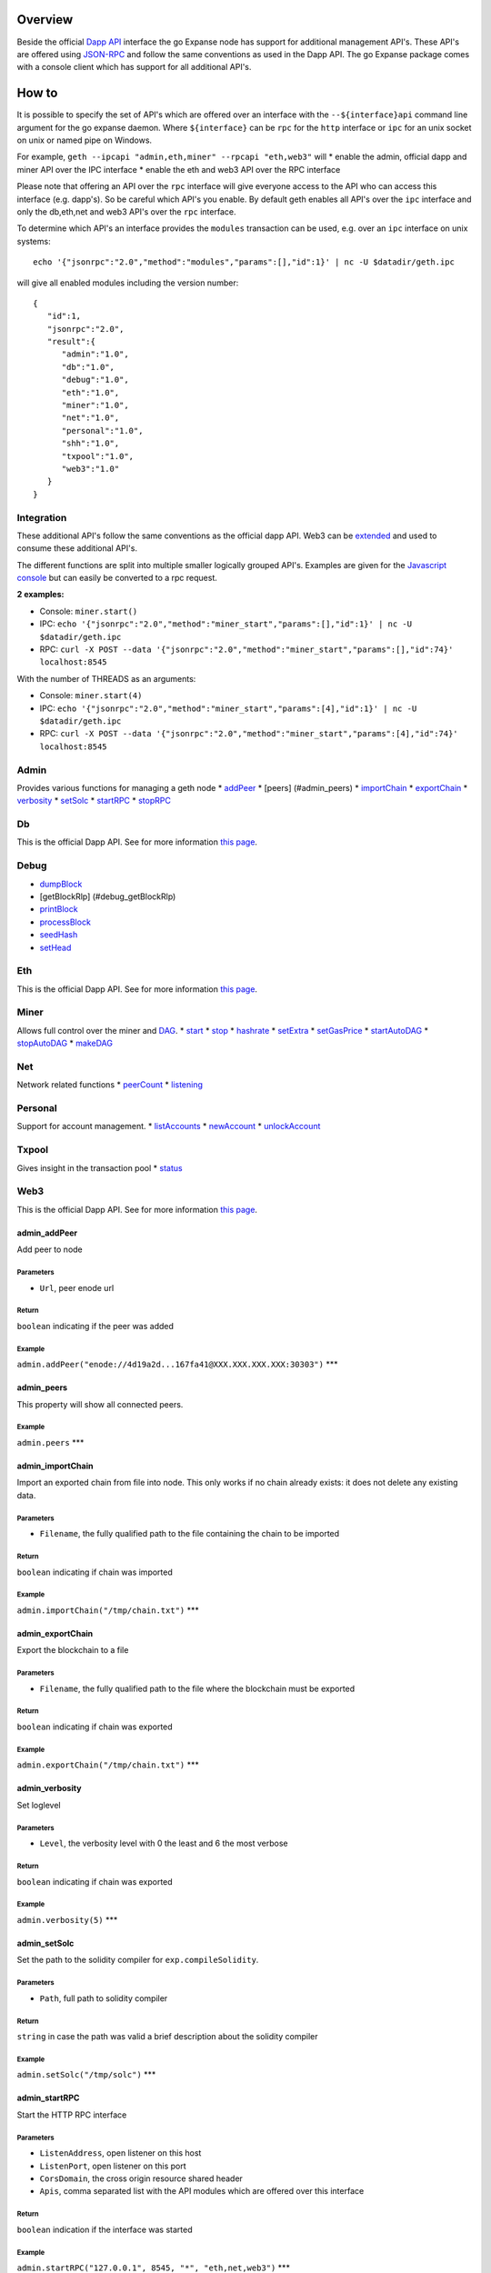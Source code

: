 Overview
========

Beside the official `Dapp
API <https://github.com/expanse-org/wiki/wiki/JSON-RPC>`__ interface the go
Expanse node has support for additional management API's. These API's
are offered using `JSON-RPC <http://www.jsonrpc.org/specification>`__
and follow the same conventions as used in the Dapp API. The go Expanse
package comes with a console client which has support for all additional
API's.

How to
======

It is possible to specify the set of API's which are offered over an
interface with the ``--${interface}api`` command line argument for the
go expanse daemon. Where ``${interface}`` can be ``rpc`` for the
``http`` interface or ``ipc`` for an unix socket on unix or named pipe
on Windows.

For example, ``geth --ipcapi "admin,eth,miner" --rpcapi "eth,web3"``
will \* enable the admin, official dapp and miner API over the IPC
interface \* enable the eth and web3 API over the RPC interface

Please note that offering an API over the ``rpc`` interface will give
everyone access to the API who can access this interface (e.g. dapp's).
So be careful which API's you enable. By default geth enables all API's
over the ``ipc`` interface and only the db,eth,net and web3 API's over
the ``rpc`` interface.

To determine which API's an interface provides the ``modules``
transaction can be used, e.g. over an ``ipc`` interface on unix systems:

::

    echo '{"jsonrpc":"2.0","method":"modules","params":[],"id":1}' | nc -U $datadir/geth.ipc

will give all enabled modules including the version number:

::

    {
       "id":1,
       "jsonrpc":"2.0",
       "result":{
          "admin":"1.0",
          "db":"1.0",
          "debug":"1.0",
          "eth":"1.0",
          "miner":"1.0",
          "net":"1.0",
          "personal":"1.0",
          "shh":"1.0",
          "txpool":"1.0",
          "web3":"1.0"
       }
    }

Integration
-----------

These additional API's follow the same conventions as the official dapp
API. Web3 can be
`extended <https://github.com/expanse-org/web3.js/pull/229>`__ and used to
consume these additional API's.

The different functions are split into multiple smaller logically
grouped API's. Examples are given for the `Javascript
console <https://github.com/expanse-org/go-expanse/wiki/JavaScript-Console>`__
but can easily be converted to a rpc request.

**2 examples:**

-  Console: ``miner.start()``

-  IPC:
   ``echo '{"jsonrpc":"2.0","method":"miner_start","params":[],"id":1}' | nc -U $datadir/geth.ipc``

-  RPC:
   ``curl -X POST --data '{"jsonrpc":"2.0","method":"miner_start","params":[],"id":74}' localhost:8545``

With the number of THREADS as an arguments:

-  Console: ``miner.start(4)``

-  IPC:
   ``echo '{"jsonrpc":"2.0","method":"miner_start","params":[4],"id":1}' | nc -U $datadir/geth.ipc``

-  RPC:
   ``curl -X POST --data '{"jsonrpc":"2.0","method":"miner_start","params":[4],"id":74}' localhost:8545``

Admin
-----

Provides various functions for managing a geth node \*
`addPeer <#admin_addPeer>`__ \* [peers] (#admin\_peers) \*
`importChain <#admin_importChain>`__ \*
`exportChain <#admin_exportChain>`__ \* `verbosity <#admin_verbosity>`__
\* `setSolc <#admin_setColc>`__ \* `startRPC <#admin_startRPC>`__ \*
`stopRPC <#admin_stopRPC>`__

Db
--

This is the official Dapp API. See for more information `this
page <https://github.com/expanse-org/wiki/wiki/JSON-RPC>`__.

Debug
-----

-  `dumpBlock <#debug_dumpBlock>`__
-  [getBlockRlp] (#debug\_getBlockRlp)
-  `printBlock <#debug_printBlock>`__
-  `processBlock <#debug_processBlock>`__
-  `seedHash <#debug_seedHash>`__
-  `setHead <#debug_setHead>`__

Eth
---

This is the official Dapp API. See for more information `this
page <https://github.com/expanse-org/wiki/wiki/JSON-RPC>`__.

Miner
-----

Allows full control over the miner and
`DAG <https://github.com/expanse-org/wiki/wiki/Ethash-DAG>`__. \*
`start <#miner_start>`__ \* `stop <#miner_stop>`__ \*
`hashrate <#miner_hashrate>`__ \* `setExtra <#miner_setExtra>`__ \*
`setGasPrice <#miner_setGasPrice>`__ \*
`startAutoDAG <#miner_startAutoDAG>`__ \*
`stopAutoDAG <#miner_stopAutoDAG>`__ \* `makeDAG <#miner_makeDAG>`__

Net
---

Network related functions \* `peerCount <#net_peerCount>`__ \*
`listening <#net_listening>`__

Personal
--------

Support for account management. \*
`listAccounts <#personal_listAccounts>`__ \*
`newAccount <#personal_newAccount>`__ \*
`unlockAccount <#personal_unlockAccount>`__

Txpool
------

Gives insight in the transaction pool \* `status <#txpool_status>`__

Web3
----

This is the official Dapp API. See for more information `this
page <https://github.com/expanse-org/wiki/wiki/JSON-RPC>`__.

admin\_addPeer
~~~~~~~~~~~~~~

Add peer to node

Parameters
^^^^^^^^^^

-  ``Url``, peer enode url

Return
^^^^^^

``boolean`` indicating if the peer was added

Example
^^^^^^^

``admin.addPeer("enode://4d19a2d...167fa41@XXX.XXX.XXX.XXX:30303")``
\*\*\*

admin\_peers
~~~~~~~~~~~~

This property will show all connected peers.

Example
^^^^^^^

``admin.peers`` \*\*\*

admin\_importChain
~~~~~~~~~~~~~~~~~~

Import an exported chain from file into node. This only works if no
chain already exists: it does not delete any existing data.

Parameters
^^^^^^^^^^

-  ``Filename``, the fully qualified path to the file containing the
   chain to be imported

Return
^^^^^^

``boolean`` indicating if chain was imported

Example
^^^^^^^

``admin.importChain("/tmp/chain.txt")`` \*\*\*

admin\_exportChain
~~~~~~~~~~~~~~~~~~

Export the blockchain to a file

Parameters
^^^^^^^^^^

-  ``Filename``, the fully qualified path to the file where the
   blockchain must be exported

Return
^^^^^^

``boolean`` indicating if chain was exported

Example
^^^^^^^

``admin.exportChain("/tmp/chain.txt")`` \*\*\*

admin\_verbosity
~~~~~~~~~~~~~~~~

Set loglevel

Parameters
^^^^^^^^^^

-  ``Level``, the verbosity level with 0 the least and 6 the most
   verbose

Return
^^^^^^

``boolean`` indicating if chain was exported

Example
^^^^^^^

``admin.verbosity(5)`` \*\*\*

admin\_setSolc
~~~~~~~~~~~~~~

Set the path to the solidity compiler for ``exp.compileSolidity``.

Parameters
^^^^^^^^^^

-  ``Path``, full path to solidity compiler

Return
^^^^^^

``string`` in case the path was valid a brief description about the
solidity compiler

Example
^^^^^^^

``admin.setSolc("/tmp/solc")`` \*\*\*

admin\_startRPC
~~~~~~~~~~~~~~~

Start the HTTP RPC interface

Parameters
^^^^^^^^^^

-  ``ListenAddress``, open listener on this host
-  ``ListenPort``, open listener on this port
-  ``CorsDomain``, the cross origin resource shared header
-  ``Apis``, comma separated list with the API modules which are offered
   over this interface

Return
^^^^^^

``boolean`` indication if the interface was started

Example
^^^^^^^

``admin.startRPC("127.0.0.1", 8545, "*", "eth,net,web3")`` \*\*\*

admin\_stopRPC
~~~~~~~~~~~~~~

Stop the HTTP RPC interface

Return
^^^^^^

``boolean`` indication if the interface was stopped

Example
^^^^^^^

``admin.stopRPC()``

--------------

debug\_dumpBlock
~~~~~~~~~~~~~~~~

Dump block

Parameters
^^^^^^^^^^

``integer``, block number

Return
^^^^^^

``string`` dumped block

Example
^^^^^^^

``debug.dumpBlock(0)`` \*\*\*

debug\_getBlockRlp
~~~~~~~~~~~~~~~~~~

Get RLP encoded block

Parameters
^^^^^^^^^^

``integer``, block number

Return
^^^^^^

``string`` RLP encoded block

Example
^^^^^^^

``debug.getBlockRlp(0)`` \*\*\*

debug\_printBlock
~~~~~~~~~~~~~~~~~

Pretty print block

Parameters
^^^^^^^^^^

``integer``, block number

Return
^^^^^^

``string`` formatted block

Example
^^^^^^^

``debug.printBlock(0)`` \*\*\*

debug\_processBlock
~~~~~~~~~~~~~~~~~~~

Reprocess a block

Parameters
^^^^^^^^^^

``integer``, block number

Return
^^^^^^

``boolean`` indication if the block was successful processed

Example
^^^^^^^

``debug.processBlock(0)``

--------------

debug\_seedHash
~~~~~~~~~~~~~~~

Block seed hash

Parameters
^^^^^^^^^^

``NONE``

Return
^^^^^^

``string`` block seed hash

Example
^^^^^^^

``debug.seedHash(exp.blockNumber)``

--------------

debug\_setHead
~~~~~~~~~~~~~~

Rewind the chain to a specific block

Parameters
^^^^^^^^^^

``integer``, block number

Return
^^^^^^

``boolean`` indication if the new head was successful set

Example
^^^^^^^

``debug.setHead(exp.blockNumber-5000)``

--------------

miner\_start
~~~~~~~~~~~~

This will generates the DAG if necessary and starts the miner

Parameters
^^^^^^^^^^

``integer``, an optional integer which specifies the number of threads,
if not specified the number of CPU's is used

Return
^^^^^^

``boolean`` indicating if the miner was started

Example
^^^^^^^

``miner.start()`` \*\*\*

miner\_stop
~~~~~~~~~~~

This will stop the miner

Parameters
^^^^^^^^^^

none

Return
^^^^^^

``boolean`` indicating if the miner was stopped

Example
^^^^^^^

``miner.stop()``

--------------

miner\_hashrate
~~~~~~~~~~~~~~~

Miner hashrate

Parameters
^^^^^^^^^^

none

Return
^^^^^^

``integer`` hashes p/s

Example
^^^^^^^

``miner.hashrate``

--------------

miner\_setExtra
~~~~~~~~~~~~~~~

Store additional data in a mined block

Parameters
^^^^^^^^^^

``string`` string with extra data (max 1024 bytes)

Return
^^^^^^

``boolean`` indication if the DATA was set

--------------

miner\_setGasPrice
~~~~~~~~~~~~~~~~~~

Set the gas price.

Parameters
^^^^^^^^^^

``string`` gas price, this can be a base8 (start with 0b), base10 (no
prefix) or base16 representation (start with 0x)

Return
^^^^^^

``boolean`` indication if the new price was set

--------------

miner\_startAutoDAG
~~~~~~~~~~~~~~~~~~~

Pregenerate the DAG, this will allow for a seamless transition between
the different epochs. If not enabled the miner will need to generate the
DAG when a new epoch begins (each 30k blocks). This takes some time and
will stop the miner until the DAG is generated.

Parameters
^^^^^^^^^^

none

Return
^^^^^^

``boolean`` indication if the command was successful

--------------

miner\_stopAutoDAG
~~~~~~~~~~~~~~~~~~

Stop DAG pregeneration.

Parameters
^^^^^^^^^^

none

Return
^^^^^^

``boolean`` indication if the command was successful

--------------

miner\_makeDAG
~~~~~~~~~~~~~~

Start the DAG creator process.

Parameters
^^^^^^^^^^

none

Return
^^^^^^

``boolean`` indication if the command was successful

--------------

net\_peerCount
~~~~~~~~~~~~~~

The number of connected peers

Parameters
^^^^^^^^^^

none

Return
^^^^^^

``integer`` number of peers

Example
^^^^^^^

``net.peerCount``

--------------

net\_listening
~~~~~~~~~~~~~~

Indication if this node is currently listening for new peers

Parameters
^^^^^^^^^^

none

Return
^^^^^^

``boolean`` indication if this node accepts new peers

Example
^^^^^^^

``net.listening``

--------------

personal\_listAccounts
~~~~~~~~~~~~~~~~~~~~~~

List all accounts

Parameters
^^^^^^^^^^

none

Return
^^^^^^

``array`` collection with accounts

Example
^^^^^^^

``personal.listAccounts``

--------------

personal\_newAccount
~~~~~~~~~~~~~~~~~~~~

Create a new account

Parameters
^^^^^^^^^^

``string``, passphrase to protect the account

Return
^^^^^^

``string`` address of the new account

Example
^^^^^^^

``personal.newAccount("mypasswd")``

--------------

personal\_unlockAccount
~~~~~~~~~~~~~~~~~~~~~~~

Unlock an account

Parameters
^^^^^^^^^^

``string``, address of the account to delete

``string``, passphrase of the account to delete (optional in console,
user will be prompted)

``integer``, unlock account for duration seconds (optional)

Return
^^^^^^

``boolean`` indication if the account was unlocked

Example
^^^^^^^

``personal.unlockAccount(exp.coinbase, "mypasswd", 300)``

--------------

txpool\_status
~~~~~~~~~~~~~~

Number of pending/queued transactions

Parameters
^^^^^^^^^^

``NONE``

Return
^^^^^^

``pending`` all processable transactions

``queued`` all non-processable transactions

Example
^^^^^^^

``txpool.status``

--------------

